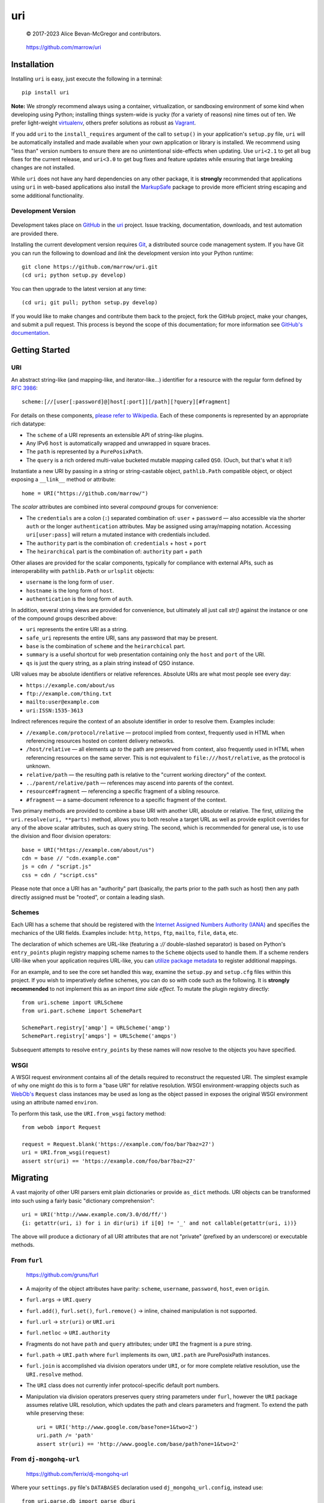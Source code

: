 ===
uri
===

    © 2017-2023 Alice Bevan-McGregor and contributors.

..

    https://github.com/marrow/uri

..

    |latestversion| |ghtag| |downloads| |masterstatus| |mastercover| |masterreq| |ghwatch| |ghstar|


Installation
============

Installing ``uri`` is easy, just execute the following in a terminal::

    pip install uri

**Note:** We *strongly* recommend always using a container, virtualization, or sandboxing environment of some kind when
developing using Python; installing things system-wide is yucky (for a variety of reasons) nine times out of ten.  We
prefer light-weight `virtualenv <https://virtualenv.pypa.io/en/latest/virtualenv.html>`__, others prefer solutions as
robust as `Vagrant <http://www.vagrantup.com>`__.

If you add ``uri`` to the ``install_requires`` argument of the call to ``setup()`` in your application's
``setup.py`` file, ``uri`` will be automatically installed and made available when your own application or
library is installed.  We recommend using "less than" version numbers to ensure there are no unintentional
side-effects when updating.  Use ``uri<2.1`` to get all bug fixes for the current release, and
``uri<3.0`` to get bug fixes and feature updates while ensuring that large breaking changes are not installed.

While ``uri`` does not have any hard dependencies on any other package, it is **strongly** recommended that
applications using ``uri`` in web-based applications also install the
`MarkupSafe <https://pypi.org/project/MarkupSafe/>`__ package to provide more efficient string escaping and some
additional functionality.


Development Version
-------------------

    |developstatus| |developcover| |ghsince| |issuecount| |ghfork|

Development takes place on `GitHub <https://github.com/>`__ in the `uri
<https://github.com/marrow/uri/>`__ project.  Issue tracking, documentation, downloads, and test automation
are provided there.

Installing the current development version requires `Git <https://git-scm.com/>`__, a distributed source code
management system.  If you have Git you can run the following to download and *link* the development version into your
Python runtime::

    git clone https://github.com/marrow/uri.git
    (cd uri; python setup.py develop)

You can then upgrade to the latest version at any time::

    (cd uri; git pull; python setup.py develop)

If you would like to make changes and contribute them back to the project, fork the GitHub project, make your changes,
and submit a pull request.  This process is beyond the scope of this documentation; for more information see
`GitHub's documentation <http://help.github.com/>`_.


Getting Started
===============


URI
---

An abstract string-like (and mapping-like, and iterator-like...) identifier for a resource with the regular form
defined by `RFC 3986 <http://pretty-rfc.herokuapp.com/RFC3986>`_::

    scheme:[//[user[:password]@]host[:port]][/path][?query][#fragment]

For details on these components, `please refer to Wikipedia
<https://en.wikipedia.org/wiki/Uniform_Resource_Identifier#Syntax>`__. Each of these components is represented by an
appropriate rich datatype:

* The ``scheme`` of a URI represents an extensible API of string-like plugins.
* Any IPv6 ``host`` is automatically wrapped and unwrapped in square braces.
* The ``path`` is represented by a ``PurePosixPath``.
* The ``query`` is a rich ordered multi-value bucketed mutable mapping called ``QSO``. (Ouch, but that's what it is!)

Instantiate a new URI by passing in a string or string-castable object, ``pathlib.Path`` compatible object, or object
exposing a ``__link__`` method or attribute::

    home = URI("https://github.com/marrow/")

The *scalar* attributes are combined into several *compound* groups for convenience:

* The ``credentials`` are a colon (``:``) separated combination of: ``user`` + ``password`` — also accessible via the
  shorter ``auth`` or the longer ``authentication`` attributes. May be assigned using array/mapping notation.
  Accessing ``uri[user:pass]`` will return a mutated instance with credentials included.
* The ``authority`` part is the combination of: ``credentials`` + ``host`` + ``port``
* The ``heirarchical`` part is the combination of: ``authority`` part + ``path``

Other aliases are provided for the scalar components, typically for compliance with external APIs, such as
interoperability with ``pathlib.Path`` or ``urlsplit`` objects:

* ``username`` is the long form of ``user``.
* ``hostname`` is the long form of ``host``.
* ``authentication`` is the long form of ``auth``.

In addition, several string views are provided for convenience, but ultimately all just call `str()` against the
instance or one of the compound groups described above:

* ``uri`` represents the entire URI as a string.
* ``safe_uri`` represents the entire URI, sans any password that may be present.
* ``base`` is the combination of ``scheme`` and the ``heirarchical`` part.
* ``summary`` is a useful shortcut for web presentation containing only the ``host`` and ``port`` of the URI.
* ``qs`` is just the query string, as a plain string instead of QSO instance.

URI values may be absolute identifiers or relative references. Absolute URIs are what most people see every day:

* ``https://example.com/about/us``
* ``ftp://example.com/thing.txt``
* ``mailto:user@example.com``
* ``uri:ISSN:1535-3613``

Indirect references require the context of an absolute identifier in order to resolve them. Examples include:

* ``//example.com/protocol/relative`` — protocol implied from context, frequently used in HTML when referencing
  resources hosted on content delivery networks.
* ``/host/relative`` — all elements *up to* the path are preserved from context, also frequently used in HTML when
  referencing resources on the same server. This is not equivalent to ``file:///host/relative``, as the protocol is
  unknown.
* ``relative/path`` — the resulting path is relative to the "current working directory" of the context.
* ``../parent/relative/path`` — references may ascend into parents of the context.
* ``resource#fragment`` — referencing a specific fragment of a sibling resource.
* ``#fragment`` — a same-document reference to a specific fragment of the context.

Two primary methods are provided to combine a base URI with another URI, absolute or relative.  The first, utilizing
the ``uri.resolve(uri, **parts)`` method, allows you to both resolve a target URL as well as provide explicit
overrides for any of the above scalar attributes, such as query string. The second, which is recommended for general
use, is to use the division and floor division operators::

    base = URI("https://example.com/about/us")
    cdn = base // "cdn.example.com"
    js = cdn / "script.js"
    css = cdn / "script.css"

Please note that once a URI has an "authority" part (basically, the parts prior to the path such as host) then any
path directly assigned must be "rooted", or contain a leading slash.


Schemes
-------

Each URI has a scheme that should be registered with the `Internet Assigned Numbers Authority (IANA)
<https://en.m.wikipedia.org/wiki/Internet_Assigned_Numbers_Authority>`_ and specifies the mechanics of the URI
fields. Examples include: ``http``, ``https``, ``ftp``, ``mailto``, ``file``, ``data``, etc.

The declaration of which schemes are URL-like (featuring a `://` double-slashed separator) is based on Python's
``entry_points`` plugin registry mapping scheme names to the ``Scheme`` objects used to handle them. If a scheme
renders URI-like when your application requires URL-like, you can `utilize package metadata
<https://packaging.python.org/guides/creating-and-discovering-plugins/#using-package-metadata>`_ to register
additional mappings.

For an example, and to see the core set handled this way, examine the ``setup.py`` and ``setup.cfg`` files within this
project. If you wish to imperatively define schemes, you can do so with code such as the following. It is **strongly
recommended** to not implement this as an *import time side effect*. To mutate the plugin registry directly::

    from uri.scheme import URLScheme
    from uri.part.scheme import SchemePart
    
    SchemePart.registry['amqp'] = URLScheme('amqp')
    SchemePart.registry['amqps'] = URLScheme('amqps')

Subsequent attempts to resolve ``entry_points`` by these names will now resolve to the objects you have specified.


WSGI
----

A WSGI request environment contains all of the details required to reconstruct the requested URI. The simplest example
of why one might do this is to form a "base URI" for relative resolution. WSGI environment-wrapping objects such as
`WebOb's <https://webob.org>`_ ``Request`` class instances may be used as long as the object passed in exposes the
original WSGI environment using an attribute named ``environ``.

To perform this task, use the ``URI.from_wsgi`` factory method::

    from webob import Request

    request = Request.blank('https://example.com/foo/bar?baz=27')
    uri = URI.from_wsgi(request)
    assert str(uri) == 'https://example.com/foo/bar?baz=27'


Migrating
=========

A vast majority of other URI parsers emit plain dictionaries or provide ``as_dict`` methods. URI objects can be
transformed into such using a fairly basic "dictionary comprehension"::

    uri = URI('http://www.example.com/3.0/dd/ff/')
    {i: getattr(uri, i) for i in dir(uri) if i[0] != '_' and not callable(getattr(uri, i))}

The above will produce a dictionary of all URI attributes that are not "private" (prefixed by an underscore) or
executable methods.


From ``furl``
-------------

    https://github.com/gruns/furl

* A majority of the object attributes have parity: ``scheme``, ``username``, ``password``, ``host``, even ``origin``.
* ``furl.args`` -> ``URI.query``
* ``furl.add()``, ``furl.set()``, ``furl.remove()`` -> inline, chained manipulation is not supported.
* ``furl.url`` -> ``str(uri)`` or ``URI.uri``
* ``furl.netloc`` -> ``URI.authority``
* Fragments do not have ``path`` and ``query`` attributes; under ``URI`` the fragment is a pure string.
* ``furl.path`` -> ``URI.path`` where ``furl`` implements its own, ``URI.path`` are PurePosixPath instances.
* ``furl.join`` is accomplished via division operators under ``URI``, or for more complete relative resolution, use
  the ``URI.resolve`` method.
* The ``URI`` class does not currently infer protocol-specific default port numbers.
* Manipulation via division operators preserves query string parameters under ``furl``, however the ``URI`` package
  assumes relative URL resolution, which updates the path and clears parameters and fragment. To extend the path while
  preserving these::
  
      uri = URI('http://www.google.com/base?one=1&two=2')
      uri.path /= 'path'
      assert str(uri) == 'http://www.google.com/base/path?one=1&two=2'


From ``dj-mongohq-url``
-----------------------

    https://github.com/ferrix/dj-mongohq-url

Where your ``settings.py`` file's ``DATABASES`` declaration used ``dj_mongohq_url.config``, instead use::

    from uri.parse.db import parse_dburi
    
    DATABASES = {'default': parse_dburi('mongodb://...')}


From ``django-url-tools``
-------------------------

    https://bitbucket.org/monwara/django-url-tools

The majority of the ``UrlHelper`` attributes are directly applicable to ``URI`` instances, occasionally with minor
differences, typically of naming. The differences are documented here, and "template tags" and "filters" are not
provided for.

* Where ``UrlHelper.path`` are plain strings, ``URI.path`` attributes are `PurePosixPath
  <https://docs.python.org/3/library/pathlib.html#pure-paths>_` instances which support typecasting to a string if
  needed.

* ``UrlHelper.query_dict`` and ``UrlHelper.query`` are replaced with the dict-like ``URI.query`` attribute.

* ``UrlHelper.query_string`` is shortened to ``URI.qs``, additionally, the object retrieved when accessing ``query``
  may be cast to a string as per the rich path representation.

* ``UrlHelper.get_full_path`` -- equivalent to the ``URI.resource`` compound, combining path, query string, and
  fragment identifier.

* ``UrlHelper.get_full_quoted_path`` -- alternative currently not provided.

* There are no direct equivalents provided for:

  * ``UrlHelper.hash`` -- **not** provided due to FIPS-unsafe dependence on MD5.
  * ``UrlHelper.get_query_string`` -- encoding is handled automatically.
  * ``UrlHelper.get_query_data`` -- this helper for subclass inheritance is not provided.
  * ``UrlHelper.update_query_data`` -- manipulate the query directly using ``URI.query.update``.
  * ``UrlHelper.overload_params`` -- can be accomplished using modern dictionary merge literal syntax.
  * ``UrlHelper.toggle_params`` -- this seems an unusual use case, and can be resolved similarly to the last.
  * ``UrlHelper.get_path`` -- unnecessary, access ``URI.path`` directly.
  * ``UrlHelper.del_param`` and ``UrlHelper.del_params`` -- just utilize the ``del`` keyword (or ``pop`` method) on/of
    the ``URI.query`` attribute.


From ``url2vapi``
-----------------

    https://github.com/Drachenfels/url2vapi

Where ``url2vapi`` provides a dictionary of parsed URL components, with some pattern-based extraction of API metadata,
``URI`` provides a rich object with descriptor attributes. Version parsing can be accomplished by extracting the
relevant path element and parsing it::

    from pkg_resources import parse_version
    from uri import URI
    
    url = 'http://www.example.com/3.0/dd/ff/'
    uri = URI(url)
    version = parse_version(uri.path.parts[1])

The ``ApiUrl`` class otherwise offers no functionality. The minimal "data model" provided only accounts for:

* ``protocol`` -> ``scheme``
* ``port`` is common, though URI port numbers are stored as integers, not strings.
* ``domain`` -> ``host``
* ``remainder`` does not have an equivalent; there are several compound getters which may provide similar results.
* ``kwargs`` also has no particular equivalent. URI instances are not "arbitrarily extensible".
* Parsing of URL "parameters" incorrectly assume these are exclusive to the referenced resource, as per query string
  arguments, when each path element may have its own distinct parameters. The difference between::
  
      https://example.com/foo/bar/baz?prop=27
      https://example.com/foo/bar/baz;prop=27
  
  And::
  
      https://example.com/foo;prop=27/bar/baz;prop=27
      https://example.com/foo/bar;prop=27/baz
      https://example.com/foo/bar/baz;prop=27


From ``url-parser``
-------------------

    https://github.com/AdaptedAS/url_parser

* ``protocol`` -> ``scheme``
* ``www`` has no equivalent; check for ``URI.host.startswith('www.')`` instead.
* ``sub_domain`` has no equivalent; parse/split ``URI.host`` instead.
* ``domain`` -> ``host``
* ``top_domain`` has no equivalent; as per ``sub_domain``.
* ``dir`` -> ``path``
* ``file`` -> ``path``
* ``fragment`` is unchanged.
* ``query`` -> ``qs`` for the string form, ``query`` for a rich ``QSO`` instance interface.


From ``p.url``
--------------

    https://github.com/ultrabluewolf/p.url/

There may be a noticeable trend arising from several sections of "migrating from". Many seem to have accessor or
manipulation **methods** to mutate the object, rather than utilizing native data type interactions, this one does not
buck the trend. Additionally, many of the "attributes" of ``Purl`` are provided as invokable getter/setter methods,
not as static attributes nor automatic properties. In this comparison, attributes trailed by parenthesis are actually
methods, if ``[value]`` may be passed, the method is also the setter. Lastly, it provides its own ``InvalidUrlError``
which does not subclass ``ValueError``.

The result is a bit of a hodgepodge API that feels more at home in Java.

* ``Purl.query`` is a plain dictionary attribute, not a getter method. Now a rich dict-like ``QSO`` object.
* ``Purl.querystring()`` -> ``URI.qs`` -- pure getter method in ``Purl``.
* ``Purl.add_query()`` and ``Purl.delete_query()`` -- just manipulate ``URI.query`` as a dictionary.
* An alternative to ``param`` for manipulation of path parameters is not provided, as these are protocol-defined.
* ``Purl.protocol([value])`` -> ``URI.scheme``
* ``Purl.hostname([value])`` -> ``URI.host``
* ``Purl.port([value])`` -> ``URI.port``
* ``Purl.path([value])`` -> ``URI.path``
* "Parameter expansion" (which is unrelated to actual URI path element parameters) is not currently supported;
  recommended to simply use f-strings or ``str.format`` as appropriate. As curly braces have no special meaning to
  ``URI``, you may populate these within one for later ``str(uri).format(...)`` interpolation.


From ``url``
------------

    https://github.com/seomoz/url-py

The ``url`` package bundles Cython auto-generated C++ extensions. I do not understand why.

It's nearly 16,000 lines of code.

Sixteen thousand.

A number of attributes are common such as ``scheme``, ``host``, ``hostname``, ``port``, etc.

* ``URL.pld`` and ``URL.tld`` are left as an exercise for the reader.
* ``URL.params`` is not currently implemented.
* ``URL.query`` -> ``URI.qs`` with ``URI.query`` providing a rich dict-like interface.
* ``URL.unicode`` and ``URL.utf8`` are unimplemented. Native ``URI`` storage is Unicode, it's up to you to encode.
* ``URL.strip()`` is unnecessary under ``URI``; empty query strings, fragments, etc., naturally will not have
  dividers. What many might consider to be an "invalid" query string often are not; an encoding for HTTP key-value
  pairs is suggested for the HTTP scheme, however everything after the ``?`` is just a single string, up to server-
  side interpretation. ``?????a=1`` is "perfectly fine".
* Re-ordering of query string parameters is not implemented; the need is dubious at this level.
* ``URL.deparam()`` may be implemented by using `del` to remove known query string arguments, or using the ``pop()``
  method to safely remove arguments that may only be conditionally present, while avoiding exceptions.
* ``URL.abspath()`` is not currently implemented; to be implemented within ``URI.resolve()``.
* ``URL.unescape()`` is not currently implemented.
* ``URL.relative()`` may be implemented more succinctly using division operators, e.g. ``base / target``. This also
  supports HTTP reference protocol-relative resolution using the floor division operator, e.g. ``base // target``.
* ``URL.punycode()`` and ``URL.unpunycode()`` are not implemented, as the goal is for Unicode to be natively/naturally
  supported with Punycode encoding automatic at instantiation and serialization to string time, reference `#18
  <https://github.com/marrow/uri/issues/18>`_.



Version History
===============

Version 3.0.0
-------------

* Improved documentation, notably, incorporated the imperative registration of schemes example from `#14
  <https://github.com/marrow/uri/issues/14#issuecomment-667567337>`_.
* Inclusion of adaption utilities and tests obviating the need for other utility packages, and documented migration
  from several other URI or URL implementations.
* Removed legacy Python 2 support adaptions.
* Removed Python 3 support less than Python 3.8 due to type annotation functionality and syntax changes.
* Broad adoption of type hinting annotations across virtually all methods and instance attributes.
* Updated ABC import path references to correct Python 3.9 warnings.
* Added syntax sugar for assignment of URI authentication credentials by returning a mutated instance when sliced. `#10
  <https://github.com/marrow/uri/issues/10>`_
* Additional ``__slots__`` declarations to improve memory efficiency.
* Added RFC example relative resolutions as tests; we are a compatible resolver, not a strict one.
* Added ability to construct a URI from a populated WSGI request environment to reconstruct the requested URI. WebOb
  added as a testing dependency to cover this feature. `#13 <https://github.com/marrow/uri/issues/13>`_
* Migrated from Travis-CI to GitHub Actions for test runner automation.
* Added a significant number of additional pre-registered URL-like (``://``) schemes, based on Wikipedia references.
* Automatically utilize Punycode / IDNA encoding of internationalized domain names, ones containing non-ASCII. `#18
  <https://github.com/marrow/uri/issues/18>`_


Version 2.0.1
-------------

* Added non-standard `resource` compound view.
* Removed Python 3.3 support, added 3.7, removed deprecated testing dependency.
* Scheme objects hash as per their string representation. `#5 <https://github.com/marrow/uri/issues/5>`_
* Dead code clean-up.
* Additional tests covering previously uncovered edge cases, such as assignment to a compound view property.
* Restrict assignment of rootless paths (no leading `/`) if an authority part is already present. `#8
  <https://github.com/marrow/uri/issues/8>`_
* Enable handling of the following schemes as per URL (colon + double slash):
	* sftp
	* mysql
	* redis
	* mongodb


Version 2.0
-----------

* Extraction of the ``URIString`` object from Marrow Mongo.


Version 1.0
-----------

* Original package by Jacob Kaplan-Moss. Copyright 2008 and released under the BSD License.


License
=======

The URI package has been released under the MIT Open Source license.

The MIT License
---------------

Copyright © 2017-2023 Alice Bevan-McGregor and contributors.

Permission is hereby granted, free of charge, to any person obtaining a copy of this software and associated
documentation files (the “Software”), to deal in the Software without restriction, including without limitation the
rights to use, copy, modify, merge, publish, distribute, sublicense, and/or sell copies of the Software, and to permit
persons to whom the Software is furnished to do so, subject to the following conditions:

The above copyright notice and this permission notice shall be included in all copies or substantial portions of the
Software.

THE SOFTWARE IS PROVIDED “AS IS”, WITHOUT WARRANTY OF ANY KIND, EXPRESS OR IMPLIED, INCLUDING BUT NOT LIMITED TO THE
WARRANTIES OF MERCHANTABILITY, FITNESS FOR A PARTICULAR PURPOSE AND NON-INFRINGEMENT. IN NO EVENT SHALL THE AUTHORS OR
COPYRIGHT HOLDERS BE LIABLE FOR ANY CLAIM, DAMAGES OR OTHER LIABILITY, WHETHER IN AN ACTION OF CONTRACT, TORT OR
OTHERWISE, ARISING FROM, OUT OF OR IN CONNECTION WITH THE SOFTWARE OR THE USE OR OTHER DEALINGS IN THE SOFTWARE.

.. |ghwatch| image:: https://img.shields.io/github/watchers/marrow/uri.svg?style=social&label=Watch
    :target: https://github.com/marrow/uri/subscription
    :alt: Subscribe to project activity on Github.

.. |ghstar| image:: https://img.shields.io/github/stars/marrow/uri.svg?style=social&label=Star
    :target: https://github.com/marrow/uri/subscription
    :alt: Star this project on Github.

.. |ghfork| image:: https://img.shields.io/github/forks/marrow/uri.svg?style=social&label=Fork
    :target: https://github.com/marrow/uri/fork
    :alt: Fork this project on Github.

.. |masterstatus| image:: http://img.shields.io/travis/marrow/uri/master.svg?style=flat
    :target: https://travis-ci.org/marrow/uri/branches
    :alt: Release build status.

.. |mastercover| image:: http://img.shields.io/codecov/c/github/marrow/uri/master.svg?style=flat
    :target: https://codecov.io/github/marrow/uri?branch=master
    :alt: Release test coverage.

.. |masterreq| image:: https://img.shields.io/requires/github/marrow/uri.svg
    :target: https://requires.io/github/marrow/uri/requirements/?branch=master
    :alt: Status of release dependencies.

.. |developstatus| image:: http://img.shields.io/travis/marrow/uri/develop.svg?style=flat
    :target: https://travis-ci.org/marrow/uri/branches
    :alt: Development build status.

.. |developcover| image:: http://img.shields.io/codecov/c/github/marrow/uri/develop.svg?style=flat
    :target: https://codecov.io/github/marrow/uri?branch=develop
    :alt: Development test coverage.

.. |developreq| image:: https://img.shields.io/requires/github/marrow/uri.svg
    :target: https://requires.io/github/marrow/uri/requirements/?branch=develop
    :alt: Status of development dependencies.

.. |issuecount| image:: http://img.shields.io/github/issues-raw/marrow/uri.svg?style=flat
    :target: https://github.com/marrow/uri/issues
    :alt: Github Issues

.. |ghsince| image:: https://img.shields.io/github/commits-since/marrow/uri/2.0.0.svg
    :target: https://github.com/marrow/uri/commits/develop
    :alt: Changes since last release.

.. |ghtag| image:: https://img.shields.io/github/tag/marrow/uri.svg
    :target: https://github.com/marrow/uri/tree/2.0.0
    :alt: Latest Github tagged release.

.. |latestversion| image:: http://img.shields.io/pypi/v/uri.svg?style=flat
    :target: https://pypi.python.org/pypi/uri
    :alt: Latest released version.

.. |downloads| image:: http://img.shields.io/pypi/dw/uri.svg?style=flat
    :target: https://pypi.python.org/pypi/uri
    :alt: Downloads per week.

.. |cake| image:: http://img.shields.io/badge/cake-lie-1b87fb.svg?style=flat
